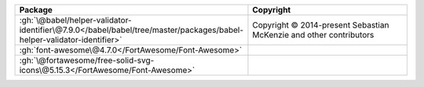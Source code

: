 .. list-table::
   :widths: 50 50
   :header-rows: 1
   :class: licenses

   * - Package
     - Copyright

   * - :gh:`\@babel/helper-validator-identifier\@7.9.0</babel/babel/tree/master/packages/babel-helper-validator-identifier>`
     - Copyright © 2014-present Sebastian McKenzie and other contributors
   * - :gh:`font-awesome\@4.7.0</FortAwesome/Font-Awesome>`
     - 
   * - :gh:`\@fortawesome/free-solid-svg-icons\@5.15.3</FortAwesome/Font-Awesome>`
     - 

